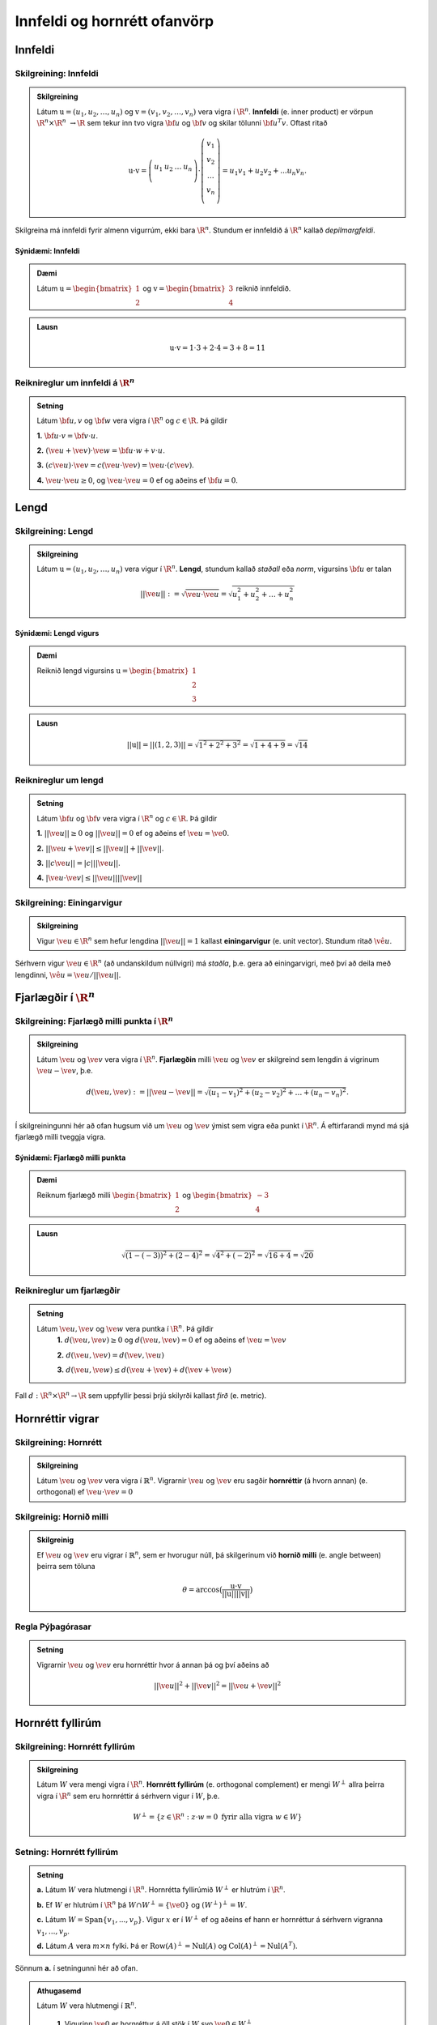 Innfeldi og hornrétt ofanvörp
==============================

Innfeldi
--------

Skilgreining: Innfeldi
~~~~~~~~~~~~~~~~~~~~~~
.. admonition:: Skilgreining
    :class: skilgreining

    Látum :math:`\textbf{u}=(u_1,u_2,\dots,u_n)` og :math:`\textbf{v}=(v_1,v_2,\dots,v_n)` vera vigra í :math:`\R^n`. 
    **Innfeldi** (e. inner product) er vörpun :math:`\R^n \times \R^n\ \rightarrow \R` sem tekur inn tvo vigra :math:`\bf u` og :math:`\bf v` og skilar tölunni :math:`\bf u^T v`.
    Oftast ritað
    
    .. math:: \textbf{u} \cdot \textbf{v}=\left(
        \begin{array}{cccc}
        u_1 & u_2 & \dots & u_n \\
        \end{array}
        \right)
        \cdot
        \left(
        \begin{array}{c}
        v_1 \\
        v_2 \\
        \dots \\
        v_n \\
        \end{array}
        \right)=
        u_1 v_1 + u_2 v_2 + ... u_n v_n.

Skilgreina má innfeldi fyrir almenn vigurrúm, ekki bara :math:`\R^n`. Stundum er innfeldið á :math:`\R^n` kallað *depilmargfeldi*.

Sýnidæmi: Innfeldi
^^^^^^^^^^^^^^^^^^^

.. admonition:: Dæmi
  :class: daemi

  Látum :math:`\textbf{u}=\begin{bmatrix} 1 \\ 2 \end{bmatrix}` og
  :math:`\textbf{v}=\begin{bmatrix} 3 \\ 4 \end{bmatrix}` reiknið innfeldið.

.. admonition:: Lausn
  :class: daemi, dropdown

  .. math:: \textbf{u} \cdot \textbf{v} = 1 \cdot 3 + 2 \cdot 4 = 3+8=11


Reiknireglur um innfeldi á :math:`\R^n`
~~~~~~~~~~~~~~~~~~~~~~~~~~~~~~~~~~~~~~~
.. admonition:: Setning
    :class: setning

    Látum :math:`\bf u,v` og :math:`\bf w` vera vigra í :math:`\R^n` og :math:`c \in \R`. Þá gildir

    **1.** :math:`\bf u \cdot v = \bf v \cdot u`.

    **2.** :math:`(\ve u+ \ve v)\cdot \ve w = \bf u \cdot w + v \cdot u`.

    **3.** :math:`(c \ve u)\cdot  \ve v = c ( \ve u\cdot \ve v)= \ve u \cdot (c \ve v)`.

    **4.** :math:`\ve u \cdot \ve u \geq 0`, og :math:`\ve u \cdot \ve u = 0` ef og aðeins ef :math:`\bf u=0`.

Lengd
-----

Skilgreining: Lengd
~~~~~~~~~~~~~~~~~~~
.. admonition:: Skilgreining
    :class: skilgreining

    Látum :math:`\textbf{u}=(u_1,u_2,\dots,u_n)` vera vigur í :math:`\R^n`. **Lengd**, stundum kallað *staðall* eða *norm*, vigursins :math:`\bf u` er talan

    .. math:: ||\ve u||:=\sqrt{\ve u \cdot \ve u}=\sqrt{u_1^2+u_2^2+\dots + u_n^2}

Sýnidæmi: Lengd vigurs
^^^^^^^^^^^^^^^^^^^^^^^

.. admonition:: Dæmi
  :class: daemi

  Reiknið lengd vigursins :math:`\textbf{u} = \begin{bmatrix} 1 \\ 2 \\ 3 \end{bmatrix}`

.. admonition:: Lausn
  :class: daemi, dropdown 

  .. math:: ||\textbf{u}|| = ||(1,2,3)||=\sqrt{1^2+2^2+3^2}=\sqrt{1+4+9}=\sqrt{14}


Reiknireglur um lengd 
~~~~~~~~~~~~~~~~~~~~~
.. admonition:: Setning
    :class: setning

    Látum :math:`\bf u` og :math:`\bf v` vera vigra í :math:`\R^n` og :math:`c \in \R`. Þá gildir

    **1.** :math:`||\ve u||\geq 0` og :math:`||\ve u||=0` ef og aðeins ef :math:`\ve u=\ve 0`.

    **2.** :math:`|| \ve u + \ve v || \leq ||\ve u|| + ||\ve v||`.

    **3.** :math:`|| c \ve u|| = |c| ||\ve u||`.

    **4.** :math:`|\ve u \cdot\ve v | \leq ||\ve u || || \ve v ||`

Skilgreining: Einingarvigur
~~~~~~~~~~~~~~~~~~~~~~~~~~~
.. admonition:: Skilgreining
    :class: skilgreining

    Vigur :math:`\ve u \in \R^n` sem hefur lengdina :math:`||\ve u||=1` kallast **einingarvigur** (e. unit vector). Stundum ritað :math:`\hat{\ve u}`.

Sérhvern vigur :math:`\ve u \in \R^n` (að undanskildum núllvigri) má *staðla*, þ.e. gera að einingarvigri, með því að deila með lengdinni, :math:`\hat{\ve u} = \ve u / || \ve u ||`.

Fjarlægðir í :math:`\R^n`
--------------------------

Skilgreining: Fjarlægð milli punkta í :math:`\R^n`
~~~~~~~~~~~~~~~~~~~~~~~~~~~~~~~~~~~~~~~~~~~~~~~~~~
.. admonition:: Skilgreining
    :class: skilgreining

    Látum :math:`\ve u` og :math:`\ve v` vera vigra í :math:`\R^n`. **Fjarlægðin** milli :math:`\ve u` og :math:`\ve v` er skilgreind sem lengdin á vigrinum :math:`\ve u- \ve v`, þ.e.

    .. math:: d(\ve u, \ve v):=||\ve u - \ve v || = \sqrt{(u_1-v_1)^2 + (u_2-v_2)^2 + \dots + (u_n-v_n)^2}.

Í skilgreiningunni hér að ofan hugsum við um :math:`\ve u` og :math:`\ve v` ýmist sem vigra eða punkt í :math:`\R^n`. Á eftirfarandi mynd má sjá fjarlægð milli tveggja vigra.

.. figure:: myndir/lengd.png
  :align: center
  :scale: 10%

Sýnidæmi: Fjarlægð milli punkta
^^^^^^^^^^^^^^^^^^^^^^^^^^^^^^^^^

.. admonition:: Dæmi
  :class: daemi

  Reiknum fjarlægð milli :math:`\begin{bmatrix} 1 \\ 2 \end{bmatrix}` og  :math:`\begin{bmatrix} -3 \\ 4 \end{bmatrix}`

.. admonition:: Lausn
  :class: daemi, dropdown

  .. math:: \sqrt{(1-(-3))^2+(2-4)^2}=\sqrt{4^2+(-2)^2}=\sqrt{16+4}=\sqrt{20}

Reiknireglur um fjarlægðir 
~~~~~~~~~~~~~~~~~~~~~~~~~~
.. admonition:: Setning
    :class: setning

    Látum :math:`\ve u, \ve v` og :math:`\ve w` vera puntka í :math:`\R^n`. Þá gildir
        **1.** :math:`d(\ve u, \ve v) \geq 0` og :math:`d(\ve u, \ve v)=0` ef og aðeins ef :math:`\ve u= \ve v`

        **2.** :math:`d(\ve u, \ve v) = d(\ve v, \ve u)`

        **3.** :math:`d(\ve u, \ve w) \leq d(\ve u + \ve v) + d(\ve v + \ve w)` 

Fall :math:`d: \R^n \times \R^n \rightarrow \R` sem uppfyllir þessi þrjú skilyrði kallast *firð* (e. metric).

Hornréttir vigrar
-----------------

Skilgreining: Hornrétt
~~~~~~~~~~~~~~~~~~~~~~~

.. admonition:: Skilgreining
  :class: skilgreining

  Látum :math:`\ve u` og :math:`\ve v` vera vigra í :math:`\mathbb{R}^n`.
  Vigrarnir :math:`\ve u` og :math:`\ve v` eru sagðir **hornréttir** (á hvorn annan) (e. orthogonal)  
  ef :math:`\ve u \cdot \ve v=0`

Skilgreinig: Hornið milli
~~~~~~~~~~~~~~~~~~~~~~~~~~~~~

.. admonition:: Skilgreinig
  :class: skilgreining

  Ef :math:`\ve u` og :math:`\ve v` eru vigrar í  :math:`\mathbb{R}^n`, sem er hvorugur núll, þá
  skilgerinum við **hornið milli** (e. angle between) þeirra sem töluna 

  .. math:: \theta = \arccos\big(\frac{\textbf{u}\cdot\textbf{v}}{||\textbf{u}|| ||\textbf{v}||}\big)

Regla Pýþagórasar
~~~~~~~~~~~~~~~~~

.. admonition:: Setning
  :class: setning

  Vigrarnir :math:`\ve u` og :math:`\ve v` eru hornréttir hvor á annan þá 
  og því aðeins að

  .. math:: ||\ve u||^2+||\ve v||^2=||\ve u + \ve v||^2

Hornrétt fyllirúm 
--------------------

Skilgreining: Hornrétt fyllirúm 
~~~~~~~~~~~~~~~~~~~~~~~~~~~~~~~~~~

.. admonition:: Skilgreining
  :class: skilgreining

  Látum :math:`W` vera mengi vigra í :math:`\R^n`. **Hornrétt fyllirúm** (e. orthogonal complement) er mengi :math:`W^{\perp}` allra þeirra vigra í :math:`\R^n` sem eru hornréttir á sérhvern vigur í :math:`W`, þ.e.

    .. math:: W^{\perp}=\{ z \in \R^n : z \cdot w =0\ \text{fyrir alla vigra}\ w \in W \}

Setning: Hornrétt fyllirúm
~~~~~~~~~~~~~~~~~~~~~~~~~~
.. admonition:: Setning
    :class: setning

    **a.** Látum :math:`W` vera hlutmengi í :math:`\R^n`. Hornrétta fyllirúmið :math:`W^{\perp}` er hlutrúm í :math:`\R^n`.

    **b.** Ef :math:`W` er hlutrúm í :math:`\R^n` þá :math:`W \cap W^{\perp}=\{\ve 0\}` og :math:`(W^{\perp})^{\perp}=W`.

    **c.** Látum :math:`W=\text{Span}\{v_1,...,v_p\}`. Vigur :math:`x` er í :math:`W^{\perp}` ef og aðeins ef hann er hornréttur á sérhvern vigranna :math:`v_1,...,v_p`.

    **d.** Látum :math:`A` vera :math:`m \times n` fylki. Þá er :math:`\text{Row}(A)^{\perp}=\text{Nul}(A)` og :math:`\text{Col}(A)^{\perp}=\text{Nul}(A^{T})`.

Sönnum **a.** í setningunni hér að ofan. 

.. admonition:: Athugasemd
    :class: athugasemd

    Látum :math:`W` vera hlutmengi í :math:`\mathbb{R}^n`.

        **1.** Vigurinn :math:`\ve 0` er hornréttur á öll stök í :math:`W` svo :math:`\ve 0 \in W^\perp`.

        **2.** Látum :math:`\ve u, \ve v \in W^\perp` og látum :math:`\ve w` vera hvaða vigur sem er í :math:`W`. 
        Þá er 

        :math:`(\ve u + \ve v)\cdot\ve w = \ve u \cdot \ve w + \ve v \cdot \ve w =0+0=0`

        svo :math:`(\ve u+\ve v)` er hornrétt á alla vigra :math:`W` og því er :math:`(\ve u + \ve v) \in W^\perp`.

        **3.** Látum :math:`\ve u \in W^\perp`, :math:`\ve w` vera hvaða vigru sem er í :math:`W` og :math:`c` vera raunrölu. Þá er 

        .. math:: (c\textbf{u})\cdot \textbf{w} = c\ve u \cdot \ve w = c \cdot 0 = 0 
        
        svo :math:`c\ve u` er hornréttu á alla vigra í :math:`W` og því er :math:`c\ve u\in W^\perp`.

    Þetta sýnir að :math:`W^\perp` er hlutrúm í :math:`\mathbb{R}^n`.


Þverstæð og þverstöðluð mengi
-----------------------------

Skilgreining: Þverstæð og þverstöðluð mengi
~~~~~~~~~~~~~~~~~~~~~~~~~~~~~~~~~~~~~~~~~~~~~
.. admonition:: Skilgreining
    :class: skilgreining

    Mengi :math:`W` í :math:`\R^n` er **þverstætt** (e. orthogonal) ef sérhverjir tveir vigrar í menginu eru hornréttir hvor á annan.
    Mengið er sagt **þverstaðlað** (e. orthonormal) ef það er þverstætt og allir vigrarnir í :math:`W` hafa lengdina 1.


Sýnidæmi: Þverstæð og þverstöðluð mengi
^^^^^^^^^^^^^^^^^^^^^^^^^^^^^^^^^^^^^^^
.. admonition:: Dæmi
  :class: daemi
  
  **1.** Venjulegi grunnurinn :math:`\{\ve e_1, \dots, \ve e_n \}` í :math:`\R^n` er þverstaðlað mengi. Þeir hafa allir lengdina einn þar sem þeir eru einingarvigrar og þeir eru hornréttir samkvæmt skilgreiningu.

  **2.** :math:`\{v_1, v_2, v_3 \}` þar sem :math:`v_1=(3,1,1), v_2=(-1,2,1)` og :math:`v_3=(-1/2,-2,7/2)` er þverstætt mengi. Það má auðveldlega sannfæra sig að svo sé með því að sýna fram á að öll infeldin :math:`v_1 \cdot v_2, v_1 \cdot v_3` og :math:`v_2 \cdot v_3` séu núll, og lengdir vigranna eru ekki 1.



Sýnidæmi: Þverstæð mengi
^^^^^^^^^^^^^^^^^^^^^^^^^^^

.. admonition:: Dæmi
  :class: daemi

  Finnið dæmi um þrjá vigra sem mynda þverstætt mengi og þrjá vigra sem gera það ekki, af eftirfarandi vigurm.

    
    .. math:: \ve u=\begin{bmatrix} 1 \\ -2 \\ 0 \end{bmatrix}, 
        \ve v=\begin{bmatrix} 2 \\ 1 \\ 3 \end{bmatrix}, 
        \ve w=\begin{bmatrix} 1 \\ 1 \\ -1 \end{bmatrix},
        \ve q=\begin{bmatrix} 0 \\ 0 \\ 3 \end{bmatrix}.


.. admonition:: Lausn
  :class: daemi, dropdown

  Athugum fyrst :math:`\ve u, \ve v` og :math:`\ve w`.

    .. math:: \ve u \cdot \ve v = (1)(2)+(-2)(1)+(0)(3)=0

    .. math:: \ve v \cdot \ve w = (2)(1)+(1)(1)+(3)(-1)=0
        
    .. math:: \ve u \cdot \ve w = (1)(1)+(-2)(1)+(0)(-1)=-1
    
  Þar sem innfeldið er ekki 0 í öllum tilfellum svo vigrarir mynda ekki þverstætt mengi.

  Athugum því næst :math:`\ve u, \ve v` og :math:`\ve q`.
    
    .. math:: \ve u \cdot \ve v = (1)(2)+(-2)(1)+(0)(3)=0
    
    .. math:: \ve v \cdot \ve q = (2)(0)+(1)(0)+(0)(3)=0
    
    .. math:: \ve u \cdot \ve q = (1)(0)+(-2)(0)+(0)(3)=0
  
  Þar sem innfeldið er 0 í öllum tilfellum mynda vigrarnir þverstætt mengi.


.. figure:: myndir/thverstaed.png
  :align: center
  :scale: 70%


Setning: Þverstæð mengi eru línulega óháð
~~~~~~~~~~~~~~~~~~~~~~~~~~~~~~~~~~~~~~~~~
.. admonition:: Setning
    :class: setning

    Látum :math:`S=\{\ve u_1, \dots, \ve u_p\}` vera þverstætt hlutmengi í :math:`\R^n` sem inniheldur engan núllvigur. Þá er :math:`S` línulega óháð og er því grunnur fyrir hlutmengið spannað af :math:`S`.

Þverstæðir og þverstaðlaðir grunnar
-----------------------------------

Skilgreining: Þverstæðir og þverstaðlaðir grunnar
~~~~~~~~~~~~~~~~~~~~~~~~~~~~~~~~~~~~~~~~~~~~~~~~~~
.. admonition:: Skilgreining
    :class: skilgreining

    Látum :math:`W` vera hlutrúm í :math:`\R^n` og :math:`\{\ve u_1, \dots, \ve u_p \}` vera grunn fyrir :math:`W`.
    
    **1.** Grunnurinn fyrir :math:`W` er **þverstæður** (e. orthogonal basis) ef sérhverjir tveir ólíkir vigrar í grunninum eru hornréttir hvor á annan, m.o.ö.

        .. math:: u_i \cdot u_j =0\  \forall \ i \neq j.
    
    **2.** Grunnurinn  fyrir :math:`W` er **þverstaðlaður** (e. orthonormal basis) ef sérhverjir tveir vigrar í grunninum eru hornréttir hvor og annan og allir vigrarnir eru einingarvigrar, m.ö.o.

        .. math:: u_i \cdot u_j = \begin{cases}
            0\ \forall \ i \neq j \\
            1\ \forall \ i = j
            \end{cases}

Sýnidæmi :math:`\bf 6.6.1.1.` um þverstæð og þverstöðluð mengi er einnig dæmi um þverstæða og þverstaðlaða grunna.


.. admonition:: Athugasemd
    :class: athugasemd

    Ef mengið :math:`\{\ve v_1, \dots, \ve v_p \}` er þverstæður grunnur fyrir hlutrúm :math:`W` í :math:`\R^n` þá er mengið 

    .. math:: \Big\{ \frac{\ve v_1}{|| \ve v_1 ||}, \dots, \frac{\ve v_p}{|| \ve v_p ||} \Big\}
    
    þverstaðlaður grunnur fyrir :math:`W`. Niðurstaðan er sú að ef við höfum þverstæðan grunn er hægt að búa til þverstaðlaðan grunn.


Skilgreining: Hnit m.t.t. þverstæðra og þverstaðlaða grunna
~~~~~~~~~~~~~~~~~~~~~~~~~~~~~~~~~~~~~~~~~~~~~~~~~~~~~~~~~~~
.. admonition:: Skilgreining
    :class: skilgreining

    Látum :math:`W` vera hlutrúm í :math:`\R^n` og :math:`\mathcal{B}=\{\ve u_1, \dots, \ve u_p \}` vera grunn fyrir :math:`W`.

    **1.** Ef :math:`\ve y \in W` og :math:`\mathcal{B}` er þverstaæður þá er 

    .. math:: \ve y = c_1 \ve u_1 + \dots + c_p \ve u_p

    þar sem 

    .. math:: c_j = \frac{\ve y \cdot \ve u_j}{\ve u_j \cdot \ve u_j},\ \text{fyrir}\ j=1,...,p.
    
    Þ.e., hnitavigur :math:`\ve y` m.t.t. grunnsins :math:`\mathcal{B}` er

    .. math:: [\ve y]_{\mathcal{B}} = \Big(\frac{\ve y \cdot \ve u_1}{\ve u_1 \cdot \ve u_1}, \dots, \frac{\ve y \cdot \ve u_p}{\ve u_p \cdot \ve u_p} \Big).
    
    **2.** Ef :math:`\ve y \in W` og :math:`\mathcal{B}` er þverstaðlaður þá er

    .. math:: \ve y = c_1 \ve u_1 + \dots + c_p \ve u_p

    þar sem 

    .. math:: c_j = \ve y \cdot \ve u_j,\ \text{fyrir}\ j=1,...,p.

    Þ.e., hnitavigur :math:`\ve y` m.t.t. grunnsins :math:`\mathcal{B}` er

    .. math:: [\ve y]_{\mathcal{B}} = \Big(\ve y \cdot \ve u_1, \dots, \ve y \cdot \ve u_p \Big).
    
  
Sýnidæmi: Hnit vigurs m.t.t. grunns
^^^^^^^^^^^^^^^^^^^^^^^^^^^^^^^^^^^^^^
.. admonition:: Dæmi
  :class: daemi

  Reikna á hint vigursins :math:`\ve v = (3,-2)` m.t.t. grunnanna :math:`\mathcal{B}=\{(1,1),(-1,1) \}` og :math:`\mathcal{C}=\{\frac{1}{\sqrt{2}}(1,1), \frac{1}{\sqrt{2}}(-1,1) \}` fyrir :math:`\R^2`.

.. admonition:: Lausn
  :class: daemi, dropdown

  **1.** Hnit :math:`\ve v` m.t.t. þverstæða grunnsins :math:`\mathcal{B}` eru
  
  .. math:: c_1 = \frac{(3,-2)\cdot (1,1)}{(1,1)\cdot (1,1)}=\frac{1}{2},

  og

  .. math:: c_2 = \frac{(3,-2)\cdot(-1,1)}{(-1,1)\cdot (-1,1)}=\frac{-5}{2},

  svo

  .. math:: (3,-2)=c_1 (1,1)+ c_2 (-1,1)=\frac{1}{2}(1,1) - \frac{5}{2}(-1,1)

  svo

  .. math:: [(3,-2)]_{\mathcal{B}}=(\frac{1}{2},\frac{-5}{2}).


  **2.** Hnit :math:`\ve v` m.t.t. þverstaðlaða grunnsins :math:`\mathcal{C}` eru

  .. math:: c_1 = (3,-2)\cdot \big(\frac{1}{\sqrt{2}}(1,1) \big)= \frac{1}{\sqrt{2}}

  og

  .. math:: c_2 = (3,-2)\cdot \big(\frac{1}{\sqrt{2}}(-1,1) \big)= \frac{-5}{\sqrt{2}}

  svo

  .. math:: [(3,-2)]_{\mathcal{C}}=(\frac{1}{\sqrt{2}},\frac{-5}{\sqrt{2}}).

Sýnidæmi: Annað dæmi um hnit vigurs m.t.t. grunns
^^^^^^^^^^^^^^^^^^^^^^^^^^^^^^^^^^^^^^^^^^^^^^^^^^^^^

.. admonition:: Dæmi
  :class: daemi

  Finnið hnit puktsins :math:`\ve y=(1,1,1)` með tilliti til þverstæða grunnsins

  .. math:: \mathcal{B}=
    \left\{
    \begin{bmatrix} 1 \\ -2 \\ 0 \end{bmatrix}, \begin{bmatrix} 2 \\ 1 \\ 0 \end{bmatrix}, \begin{bmatrix} 0 \\ 0 \\ 3 \end{bmatrix}
    \right\}

.. admonition:: Lausn
  :class: daemi, dropdown

  Fáum að

  .. math:: c_1 = \frac{(1,1,1)\cdot (1,-2,0)}{(1,-2,0)\cdot (1,-2,0)}=
    \frac{1-2+0}{1+(-2)^2+0^2}=-\frac{1}{5}

  .. math:: c_2 = \frac{(1,1,1)\cdot (2,1,0)}{(2,1,0)\cdot (2,1,0)}=
    \frac{2+1+0}{2^2+1^2+0^2}=\frac{3}{5}
  
  .. math:: c_3 = \frac{(1,1,1)\cdot (0,0,3)}{(0,0,3)\cdot(0,0,3)}=
    \frac{0+0+3}{0^2+0^2+3^2}=\frac{3}{9}=\frac{1}{3}
  
  Svo

  .. math:: [\ve y]_\mathcal{B}=\left(-\frac{1}{5}, \frac{3}{5}, \frac{1}{3}\right)



Hornrétt ofanvarp
-------------------
    

Skilgreining: Hornrétt ofanvarp
~~~~~~~~~~~~~~~~~~~~~~~~~~~~~~~~

.. admonition:: Skilgreining
  :class: skilgreining

  Látum :math:`\ve u \neq \ve 0` og :math:`\ve y` vera vigra í :math:`\mathbb{R}^n`.
  Við skilgreium 

  .. math:: \hat{\ve y} = \frac{\ve y \cdot \ve u}{\ve u \cdot \ve u}\cdot \ve u

  sem **hornrétt ofanvarp** (e. orthogonal projection) :math:`\ve y` á :math:`\ve u`. Stundum er ofanvarp táknað með proj(:math:`\ve y`). 

Liða má vigur :math:`\ve y \in \R` upp í samsíðan og hornréttan þátt, þ.e. :math:`\ve y=\hat{\ve y}+\ve z`, eins og sjá má á eftirfarandi mynd.

.. figure:: myndir/ofanvarp.png
  :align: center
  :scale: 60%

Punkturinn :math:`\hat{\ve y}` er sá punktur á línunni í planinu sem er í minnstri fjarlægð frá punktinum :math:`\ve y`.

Sýnidæmi: Hornrétt ofanvarp
^^^^^^^^^^^^^^^^^^^^^^^^^^^^^^^^^

.. admonition:: Dæmi
  :class: daemi

  Reikna á hornrétt 
  ofanvarp :math:`\ve u=(3,1)` á :math:`\ve y=(1,3)`, þverþáttinn :math:`\ve z` og :math:`||\ve z ||`.

.. admonition:: Lausn
  :class: daemi, dropdown

  Fáum

  .. math:: \hat{\ve y} = \frac{\ve y \cdot \ve u}{\ve u \cdot \ve u}=\frac{(3,1)\cdot(1,3)}{(3,1)\cdot(3,1)}\begin{bmatrix} 3 \\ 1 \end{bmatrix}=\frac{6}{10}\begin{bmatrix} 3 \\ 1 \end{bmatrix}=\frac{3}{5}\begin{bmatrix} 3 \\ 1 \end{bmatrix}=\begin{bmatrix} \frac{9}{5} \\ \frac{3}{5} \end{bmatrix},

  og 

  .. math:: \ve z = \ve y - \hat{\ve y}=\begin{bmatrix}1 \\3 \end{bmatrix}-\begin{bmatrix} \frac{9}{5} \\ \frac{3}{5} \end{bmatrix}=\begin{bmatrix} -\frac{4}{5} \\ \frac{12}{5} \end{bmatrix}.

  Í kjölfarið finnum við fjarlægð :math:`\ve y` frá rúminu sem :math:`\ve u` spannar, þ.e.
  :math:`||\ve z||`, með

  .. math:: \sqrt{\left(-\frac{4}{5}\right)^2+\left(\frac{12}{5}\right)^2}=\sqrt{\frac{16}{25}+\frac{144}{25}}=\sqrt{32}.

.. admonition:: Lausnir prófaðar
  :class: daemi, dropdown

  Við fengum að
  :math:`\hat{\ve y}=\begin{bmatrix} \frac{9}{5} \\ \frac{3}{5} \end{bmatrix}` og 
  :math:`\hat{\ve z}=\begin{bmatrix} -\frac{4}{5} \\ \frac{12}{5} \end{bmatrix}`. Prófum þessar lausnir 
  
    **1.**  :math:`\ve y` er summan af  :math:`\hat{\ve y}` og  :math:`\ve z`
    
    .. math:: \hat{\ve y}+\ve z =\begin{bmatrix} \frac{9}{5} \\ \frac{3}{5} \end{bmatrix}+\begin{bmatrix} -\frac{4}{5} \\ \frac{12}{5} \end{bmatrix}=\begin{bmatrix} 1 \\ 3 \end{bmatrix}.

    Já.
    
    **2.**  :math:`\hat{\ve y}` er samsíða :math:`\ve u` því

    .. math:: \hat{\ve y} = \begin{bmatrix} \frac{9}{5} \\ \frac{3}{5} \end{bmatrix} = \frac{3}{5} \begin{bmatrix} 3 \\ 1 \end{bmatrix} = \frac{3}{5} \ve u.

    Já.
     
    **3.**  :math:`\ve z` er hornrétt á :math:`\ve u`

    .. math:: \ve z \cdot \ve u = \begin{bmatrix} -\frac{4}{5} \\ \frac{12}{5} \end{bmatrix} \cdot \begin{bmatrix} 3 \\1 \end{bmatrix} = -\frac{12}{3}+\frac{12}{3}=0.

    Já.


Skilgreining: Hornrétt ofanvarp á hlutrúm
~~~~~~~~~~~~~~~~~~~~~~~~~~~~~~~~~~~~~~~~~~~

.. admonition:: Skilgreining
  :class: skilgreining

  Látum :math:`W` vera hlutrúm og :math:`\ve y` vera vigur í :math:`\R^n`. Við skilgreinum **hornrétt ofanvarp á hlutrúm** :math:`W` sem
  :math:`\text{proj}_W: \R^n \rightarrow \R^n` þannig að :math:`\text{proj}_W \ve y = \hat{\ve y}\in W` er hornrétt ofanvarp vigurs :math:`\ve y` á :math:`W` og
  :math:`\ve z=\ve y - \hat{\ve y} \in W^{\perp}`.

  
Eiginleikar ofanvarps
~~~~~~~~~~~~~~~~~~~~~~

.. admonition:: Setning
  :class: setning

  Látum :math:`W` vera hlutrúm í :math:`\R^n`.

    **1.** Fyrir sérhvern vigur :math:`\ve y \in \R^n` þá er :math:`\text{proj}_W(\ve y) \in W`.

    **2.** Ef :math:`\ve y \in W` þá er :math:`\text{proj}_W \ve y=\ve y`.

    **3.** Ef :math:`\ve y \in W^\perp` þá er :math:`\text{proj}_W \ve y=\ve 0`
    
    **4.** Fyrir sérhvern vigur :math:`\ve y \in \mathbb{R}^n` gildir að :math:`\text{proj}_W(\text{proj}_W \ve y)=\text{proj}_W \ve y` svo
    um vörpunina :math:`\text{proj}_W` gildir því að :math:`\text{proj}_W \circ  \text{proj}_W = \text{proj}_W`


Setning: Hornréttir grunnar fyrir hlutrúm
~~~~~~~~~~~~~~~~~~~~~~~~~~~~~~~~~~~~~~~~~~~~~

.. admonition:: Setning
  :class: setning

  Látum :math:`W` vera hlutrúm í :math:`\R^n`. Ef :math:`\{ \ve u_1, \ve u_2, \cdots, \ve u_p \}` er þverstæður grunnur fyrir :math:`W` þá er

    **1.** :math:`W=\text{span}\{\ve u_1, \cdots \ve u_p\}`.

    **2.** Mengið :math:`\{\ve u_1, \cdots \ve u_p\}` er línulega óháð.

    **3.** Ef :math:`i \neq j` þá eru :math:`\ve u_i` og  :math:`\ve u_j` hornréttir horn á annan, m.ö.o.  :math:`\ve u_i \cdot \ve u_j =0`.

Setning: Hornrétt liðun (e. orthogonal decomposition)
~~~~~~~~~~~~~~~~~~~~~~~~~~~~~~~~~~~~~~~~~~~~~~~~~~~~~~~~~~~~~~~~~~~

.. admonition:: Setning
  :class: setning

  Látum :math:`W` vera hlutrúm og :math:`\ve y` vera vigur í :math:`\R^n`. Þá er til ótvírætt ákvarðaður vigur :math:`\hat{\ve y}\in W` þannig að :math:`\ve z = \ve y - \hat{\ve y}\in W^{\perp}`.
  Ef :math:`\{ \ve u_1, \ve u_2, \cdots, \ve u_p \}` er þverstæður grunnur fyrir :math:`W` þá er

  .. math:: \hat{\ve y} = \frac{\ve y \cdot \ve u_1}{\ve u_1 \cdot \ve u_1} \ve u_1 + \frac{\ve y \cdot \ve u_2}{\ve u_2 \cdot \ve u_2} \ve u_2 + \cdots + \frac{\ve y \cdot \ve u_p}{\ve u_p \cdot \ve u_p} \ve u_p.

  Eins ef :math:`\{ \ve u_1, \ve u_2, \cdots, \ve u_p \}` er þverstaðlaður grunnur fyrir :math:`W` þá er

  .. math:: \hat{\ve y} = (\ve y \cdot \ve u_1)\ve u_1 + (\ve y \cdot \ve u_2)\ve u_2 + \cdots + (\ve y \cdot \ve u_p)\ve u_p.


Skilgreinig: Fylki fyrir ofanvarp
~~~~~~~~~~~~~~~~~~~~~~~~~~~~~~~~~~~~~

.. admonition:: Skilgreinig
  :class: skilgreining

  Látum :math:`W` vera hlutrúm í :math:`\mathbb{R}^n` og gerum ráð fyrir að 
  :math:`\{ \ve u_1, \ve u_2, \cdots, \ve u_p \}` sé þverstaðlaður grunnur fyrir
  :math:`W`. Skilgreinum :math:`n \times p` fylkið 

  .. math:: U = \begin{bmatrix} \ve u_1 & \ve u_2 & \cdots & \ve u_p \end{bmatrix}

  Fyrir sérhvern vigur :math:`\ve y \in \mathbb{R}^n` er 

  .. math:: \text{proj}_W \ve y = UU^T \ve y.

  Fylkið :math:`P_W=UU^T` er af stærð :math:`n \times n` og er kallað **ofanvarpsfylkið** (e. projection matrix) á hlutrúmið :math:`W`.


Gram-Schmidt
--------------

Aðferð Gram-Schmidt er reiknirit til þess að búa til þverstæðan eða þverstaðlaðan grunn fyrir hlutrúm, að undanskildu núllrúmi, í :math:`\R^n`.


Setning: Aðferð Gram-Schmidt
~~~~~~~~~~~~~~~~~~~~~~~~~~~~~~

.. admonition:: Setning
  :class: setning

  Látum :math:`\{\ve x_1, \cdots, \ve x_p\}` vera grunn fyrir hlutrúm :math:`W` ( og :math:`W \neq {\ve 0}`)
  í :math:`\mathbb{R}^n`. Setjum

  .. math:: \ve v_1 = \ve x_1

  .. math:: \ve v_2 = \ve x_2 - \frac{\ve x_2 \cdot \ve v_1}{\ve v_1 \cdot \ve v_1}\ve v_1

  .. math:: \ve v_3 = \ve x_3 - \frac{\ve x_3 \cdot \ve v_1}{\ve v_1 \cdot \ve v_1}\ve v_1 - \frac{\ve x_3 \cdot \ve v_2}{\ve v_2 \cdot \ve v_2}\ve v_2

  .. math:: \vdots
  
  .. math:: \ve v_p = \ve x_p- \frac{\ve x_p \cdot \ve v_1}{\ve v_1 \cdot \ve v_1}\ve v_1
     - \frac{\ve x_p \cdot \ve v_2}{\ve v_2 \cdot \ve v_2}\ve v_2 - 
     \cdots - \frac{\ve x_p \cdot \ve v_{p-1}}{\ve v_{p-1} \cdot \ve v_{p-1}}\ve v_{p-1}

  Þá er :math:`\{\ve v_1, \cdots, \ve v_p\}` þverstæður grunnur fyrir :math:`W` og 

  .. math:: \text{Span}(\{\ve v_1, \cdots, \ve v_p\})=\text{Span}(\{\ve x_1, \cdots, \ve x_p\})
  
  fyrir :math:`k=1, \cdots, p`.

Sýnidæmi: Gram-Schmidt
^^^^^^^^^^^^^^^^^^^^^^^^^^^^^^^^^

.. admonition:: Dæmi
  :class: daemi

  Finna á þverstæðan og þverstaðlaðan grunn fyrir 
  
  .. math:: W=\text{Span}\left\{\begin{bmatrix} 1 \\ 3 \\ 1 \\ 1 \end{bmatrix}, 
    \begin{bmatrix} 1 \\ 1 \\ 1 \\ 1 \end{bmatrix}, \begin{bmatrix}
    -1 \\ 5 \\ 2 \\ 2 \end{bmatrix}\right\} \subseteq \mathbb{R}^4.
  


.. admonition:: Lausn
  :class: daemi, dropdown

  Notum reiknirit Gram-Schmidt

  **Skref 1:** Við sjáum að vigrarnir :math:`\ve x_1=(1,3,1,1), \ve x_2=(1,1,1,1) \text{ og } \ve x_3=(-1,5,2,2)` 
  eru línulega óháðir og mynda því grunn fyrir :math:`W`.

  **Skref 2:** Setjum :math:`\ve v_1=\ve x_1=(1,3,1,1)`. Svo setjum við

  .. math:: \ve v_2 = \ve x_2 - \frac{\ve x_2 \cdot \ve v_1}{\ve v_1 \cdot \ve v_1}\ve v_1

  .. math:: = (1,1,1,1)- 
    \frac{(1,1,1,1) 
    \cdot (1,3,1,1)}{(1,3,1,1)
    \cdot (1,3,1,1)}
    (1,3,1,1)

  .. math:: (1,1,1,1) - \frac{6}{12}(1,3,1,1)
    = (1/2, -1/2, 1/2, 1/2)
    = \frac{1}{2}(1,-1,1,1).

  Prófun sýnir að :math:`\ve v_2` er hornréttur á :math:`\ve v_1`. Að lokum setjum við

  .. math:: \ve v_3 = \ve x_3 - \frac{\ve x_3 \cdot \ve v_1}{\ve v_1 \cdot \ve v_1}\ve v_1 - \frac{\ve x_3 \cdot \ve v_2}{\ve v_2 \cdot \ve v_2}\ve v_2 

  .. math:: = (-1,5,2,2)- 
    \frac{(-1,5,2,2) \cdot (1,3,1,1)}
    {(1,3,1,1) \cdot (1,3,1,1)}
    (1,3,1,1)
  
  .. math:: - \frac{(-1,5,2,2) \cdot \frac{1}{2}(1,-1,1,1)}
    {\frac{1}{2}(1,-1,1,1) \cdot \frac{1}{2}(1,-1,1,1)}
    \frac{1}{2}(1,-1,1,1)

  .. math:: = (-1,5,2,2)-(18/12(1,3,1,1)-\frac{1}{2}(1,-1,1,1))
    
  .. math:: =(-2,0,1,1)

  Prófun sýnir að :math:`\ve v_3` er hornréttur á :math:`\ve v_1` og :math:`\ve v_2`. Vigrarnir :math:`\ve v_1, \ve v_2, \ve v_3` mynda þverstæðan grunn fyrir :math:`W`.

  
  **Skref 3:** Þverstaðlaður grunnur fyrir :math:`W` fæst með

  .. math:: \left\{\frac{(1,3,1,1)}{||(1,3,1,1)||}, \frac{\frac{1}{2}(1,-1,1,1)}{||(1,-1,1,1)||}, \frac{-2,0,1,1}{||(-2,0,1,1)||}\right\}
    
  .. math:: = \left\{\frac{(1,3,1,1)}{2\sqrt{3}}, \frac{1}{2}(1,-1,1,1), \frac{-2,0,1,1}{\sqrt{6}}\right\}

Að finna þverstaðlaðan grunn fyrir hlutrúm :math:`W`
^^^^^^^^^^^^^^^^^^^^^^^^^^^^^^^^^^^^^^^^^^^^^^^^^^^^^^^^^^^^^^^^^^

**Skref 1.** Byrjum á því að finna einhvern grunn fyrir :math:`W`.

**Skref 2.** Notum aðferð Gram-Schmidt til að finna þverstæðan grunn fyrir :math:`W`.

**Skref 3.** Staðla grunninn :math:`\{\ve v_1, \ve v_2, \cdots, \ve v_p\}` sem fékkst í skrefi 2, ef hann var ekki þverstaðlaður nú þegar, með því að deila með lengdinni

.. math:: \left\{\frac{\ve v_1}{||\ve v_1||}, \frac{\ve v_2}{||\ve v_2||}, \cdots, \frac{\ve v_p}{||\ve v_p||}\right\}.


Aðferð minnstu kvaðrata 
-------------------------

Aðferð minnstu kvaðrata (e. least squares) snýst um að finna nálgunarlausn á :math:`A \ve x = \ve b` þegar ekki er til nákvæm lausn. Heitið kemur frá því að ef við höfum
:math:`\ve b = (\ve b_1, \cdots, \ve b_n)` og :math:`A \ve x = (\ve y_1, \cdots, \ve y_n)` og setjum :math:`\ve x = \hat{\ve x}` þá er summa minnstu kvarðatanna
 
.. math:: ||\ve b - A \ve x ||^2=(\ve b_1 - \ve y_1)^2+ \cdots + (\ve b_n - \ve y_n)^2.

eins lítil og mögulegt er.

MYND


Skilgreining: Aðferð minnstu kvaðrata
~~~~~~~~~~~~~~~~~~~~~~~~~~~~~~~~~~~~~~

.. admonition:: Skilgreinig
  :class: skilgreining

  Látum :math:`A` vera :math:`m \times n` fylki og :math:`\ve b\in \R^m`. **Minnstu kvaðrata lausn** (e. least squares solution) á :math:`A \ve x = \ve b` er vigur
  :math:`\hat{\ve x}` þannig að

  .. math:: ||\ve b - A \hat{\ve x} || \leq || \ve b - A \hat{\ve x}||
  
  fyrir alla vigra :math:`\ve x \in \R^n`.

.. admonition:: Athugasemd
  :class: athugasemd

  Ef engin lasun er til á :math:`A \ve x = \ve b` þá er :math:`\ve b \notin \text{Col}(A)`. Aðferð minnstu kvaðrata er notuð til þess að finna hvaða punktur í dálkrúminu er næstur :math:`\ve b`. Það er punkturinn :math:`\hat{\ve b}` sem er hornrétta ofanvarpið af :math:`\ve b` á dálkrúm :math:`A`.


Setning: Lausnarmengi aðferð minnstu kvaðrata
~~~~~~~~~~~~~~~~~~~~~~~~~~~~~~~~~~~~~~~~~~~~~~~~

Þessi niðurstaða er mjög gagnleg í útreikningum!

.. admonition:: Setning
  :class: setning

  Látum :math:`A` vera :math:`m \times n` fylki og :math:`\ve b \in \R^m`. Mengi minnstu kvaðrata lausna :math:`A\ve x = \ve b` er jafnt lausnarmengi :math:`A^T A \ve x = A^T \ve b` sem hefur alltaf lausn.


.. admonition:: Fylgisetning
  :class: setning

  Látum :math:`A` vera :math:`m \times n` fylki og :math:`\ve b \in \R^m`. Ef dálkvigrar :math:`A` eru línulega óháðir þá er fylkið :math:`A^T A` andhverfanlegt og minnstu kvaðrata lausn :math:`A \ve x = \ve b` er

  .. math:: \hat{\ve x} = \left(A^T A\right)^{-1} A^T \ve b.
  
Sýnidæmi: Aðferð minnstu kvaðrata
^^^^^^^^^^^^^^^^^^^^^^^^^^^^^^^^^^

.. admonition:: Sýnidæmi
  :class: daemi

  Finna á nálgunarlausn á eftirfarandi jöfnuhneppi

  .. math:: A=\begin{bmatrix}
            3 & 2 & 1 \\
            1 & -4 & 3 \\
            1 & 10 & -7 
            \end{bmatrix},\ \ \
            \mathbf{b} = \begin{bmatrix}
            2 \\
            -2 \\
            1
            \end{bmatrix}
.. admonition:: Lausn
  :class: daemi, dropdown

  Ef við reynum að leysa :math:`A \ve x = \ve b` komumst við að því að það er engin lausn. Notum aðferð minnstu kvarðata til að finna nálgunarlausn. Reiknum

  .. math:: A^T A = \begin{bmatrix}
            11 & 12 & -7 \\
            12 & 120 & -84 \\
            -7 & -84 & 59
            \end{bmatrix}, \ \ \
            \text{og} \ \ \
            A^T \ve b = \begin{bmatrix}
            5 \\ 22 \\ -15
            \end{bmatrix}
  
  Nú leysum við :math:`A^T A \ve x = A^T \ve b` og fáum að

  .. math:: \hat{\ve x}= \begin{bmatrix}
    2/7 - t/7 \\
    13/84 + 5t/7 \\
    t
    \end{bmatrix} =
    \begin{bmatrix}
    2/7 \\ 13/84 \\ 0
    \end{bmatrix}
    + t \begin{bmatrix}
    -1/7 \\ 5/7 \\ 1
    \end{bmatrix}

  þar sem :math:`t \in \R`.





  